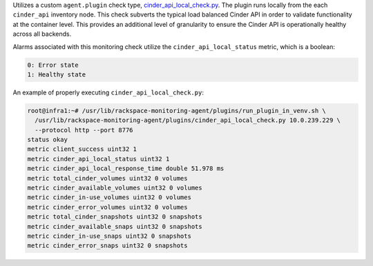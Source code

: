 Utilizes a custom ``agent.plugin`` check type,
`cinder_api_local_check.py
<https://github.com/rcbops/rpc-maas/blob/master/playbooks/files/rax-maas/plugins/cinder_api_local_check.py>`_.
The plugin runs locally from the each ``cinder_api`` inventory node.
This check subverts the typical load balanced Cinder API in order to
validate functionality at the container level. This provides an
additional level of granularity to ensure the Cinder API is
operationally healthy across all backends.

Alarms associated with this monitoring check utilize the
``cinder_api_local_status`` metric, which is a boolean:

.. code-block:: console

    0: Error state
    1: Healthy state

An example of properly executing ``cinder_api_local_check.py``:

.. code-block:: console

    root@infra1:~# /usr/lib/rackspace-monitoring-agent/plugins/run_plugin_in_venv.sh \
      /usr/lib/rackspace-monitoring-agent/plugins/cinder_api_local_check.py 10.0.239.229 \
      --protocol http --port 8776
    status okay
    metric client_success uint32 1
    metric cinder_api_local_status uint32 1
    metric cinder_api_local_response_time double 51.978 ms
    metric total_cinder_volumes uint32 0 volumes
    metric cinder_available_volumes uint32 0 volumes
    metric cinder_in-use_volumes uint32 0 volumes
    metric cinder_error_volumes uint32 0 volumes
    metric total_cinder_snapshots uint32 0 snapshots
    metric cinder_available_snaps uint32 0 snapshots
    metric cinder_in-use_snaps uint32 0 snapshots
    metric cinder_error_snaps uint32 0 snapshots
